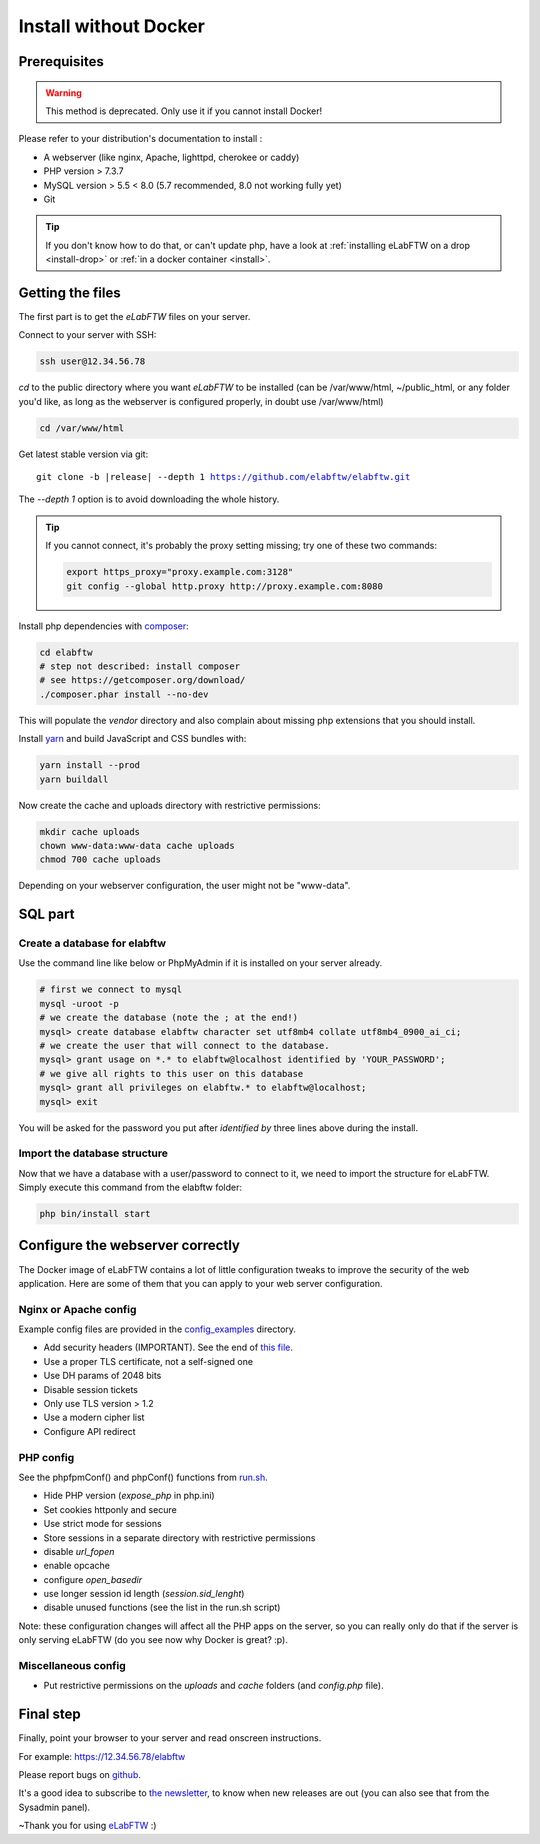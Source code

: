 .. _install-oldschool:

Install without Docker
======================

.. image:: img/gnulinux.png
    :align: center
    :alt: gnulinux
.. image:: img/beastie.png
    :align: right
    :alt: beastie

Prerequisites
-------------

.. warning:: This method is deprecated. Only use it if you cannot install Docker!

Please refer to your distribution's documentation to install :

* A webserver (like nginx, Apache, lighttpd, cherokee or caddy)
* PHP version > 7.3.7
* MySQL version > 5.5 < 8.0 (5.7 recommended, 8.0 not working fully yet)
* Git

.. tip:: If you don't know how to do that, or can't update php, have a look at :ref:`installing eLabFTW on a drop <install-drop>` or :ref:`in a docker container <install>`.

Getting the files
-----------------

The first part is to get the `eLabFTW` files on your server.

Connect to your server with SSH:

.. code-block:: bash

    ssh user@12.34.56.78

`cd` to the public directory where you want `eLabFTW` to be installed (can be /var/www/html, ~/public\_html, or any folder you'd like, as long as the webserver is configured properly, in doubt use /var/www/html)

.. code-block:: bash

    cd /var/www/html

Get latest stable version via git:

.. we have to use parsed-literal here and not code-block otherwise the substitution doesn't work :/

.. parsed-literal::

    git clone -b |release| --depth 1 https://github.com/elabftw/elabftw.git

The `--depth 1` option is to avoid downloading the whole history.

.. tip:: If you cannot connect, it's probably the proxy setting missing; try one of these two commands:

    .. code-block:: bash

        export https_proxy="proxy.example.com:3128"
        git config --global http.proxy http://proxy.example.com:8080

Install php dependencies with `composer <https://getcomposer.org/download/>`_:

.. code-block:: bash

    cd elabftw
    # step not described: install composer
    # see https://getcomposer.org/download/
    ./composer.phar install --no-dev

This will populate the `vendor` directory and also complain about missing php extensions that you should install.

Install `yarn <https://yarnpkg.com/en/docs/install>`_ and build JavaScript and CSS bundles with:

.. code-block:: bash

    yarn install --prod
    yarn buildall

Now create the cache and uploads directory with restrictive permissions:

.. code-block:: bash

    mkdir cache uploads
    chown www-data:www-data cache uploads
    chmod 700 cache uploads

Depending on your webserver configuration, the user might not be "www-data".

SQL part
--------

Create a database for elabftw
^^^^^^^^^^^^^^^^^^^^^^^^^^^^^

Use the command line like below or PhpMyAdmin if it is installed on your server already.

.. code-block:: bash

    # first we connect to mysql
    mysql -uroot -p
    # we create the database (note the ; at the end!)
    mysql> create database elabftw character set utf8mb4 collate utf8mb4_0900_ai_ci;
    # we create the user that will connect to the database.
    mysql> grant usage on *.* to elabftw@localhost identified by 'YOUR_PASSWORD';
    # we give all rights to this user on this database
    mysql> grant all privileges on elabftw.* to elabftw@localhost;
    mysql> exit

You will be asked for the password you put after `identified by` three lines above during the install.

Import the database structure
^^^^^^^^^^^^^^^^^^^^^^^^^^^^^

Now that we have a database with a user/password to connect to it, we need to import the structure for eLabFTW. Simply execute this command from the elabftw folder:

.. code-block:: bash

    php bin/install start

Configure the webserver correctly
---------------------------------

The Docker image of eLabFTW contains a lot of little configuration tweaks to improve the security of the web application. Here are some of them that you can apply to your web server configuration.

Nginx or Apache config
^^^^^^^^^^^^^^^^^^^^^^

Example config files are provided in the `config_examples <https://github.com/elabftw/elabdoc/tree/master/config_examples>`_ directory.

* Add security headers (IMPORTANT). See the end of `this file <https://github.com/elabftw/elabimg/blob/master/src/nginx/common.conf>`_.
* Use a proper TLS certificate, not a self-signed one
* Use DH params of 2048 bits
* Disable session tickets
* Only use TLS version > 1.2
* Use a modern cipher list
* Configure API redirect

PHP config
^^^^^^^^^^

See the phpfpmConf() and phpConf() functions from `run.sh <https://github.com/elabftw/elabimg/blob/master/src/run.sh>`_.

* Hide PHP version (`expose_php` in php.ini)
* Set cookies httponly and secure
* Use strict mode for sessions
* Store sessions in a separate directory with restrictive permissions
* disable `url_fopen`
* enable opcache
* configure `open_basedir`
* use longer session id length (`session.sid_lenght`)
* disable unused functions (see the list in the run.sh script)

Note: these configuration changes will affect all the PHP apps on the server, so you can really only do that if the server is only serving eLabFTW (do you see now why Docker is great? :p).

Miscellaneous config
^^^^^^^^^^^^^^^^^^^^

* Put restrictive permissions on the `uploads` and `cache` folders (and `config.php` file).

Final step
----------

Finally, point your browser to your server and read onscreen instructions.

For example: https://12.34.56.78/elabftw

Please report bugs on `github <https://github.com/elabftw/elabftw/issues>`_.

It's a good idea to subscribe to `the newsletter <http://elabftw.us12.list-manage1.com/subscribe?u=61950c0fcc7a849dbb4ef1b89&id=04086ba197>`_, to know when new releases are out (you can also see that from the Sysadmin panel).

~Thank you for using `eLabFTW <https://www.elabftw.net>`_ :)
